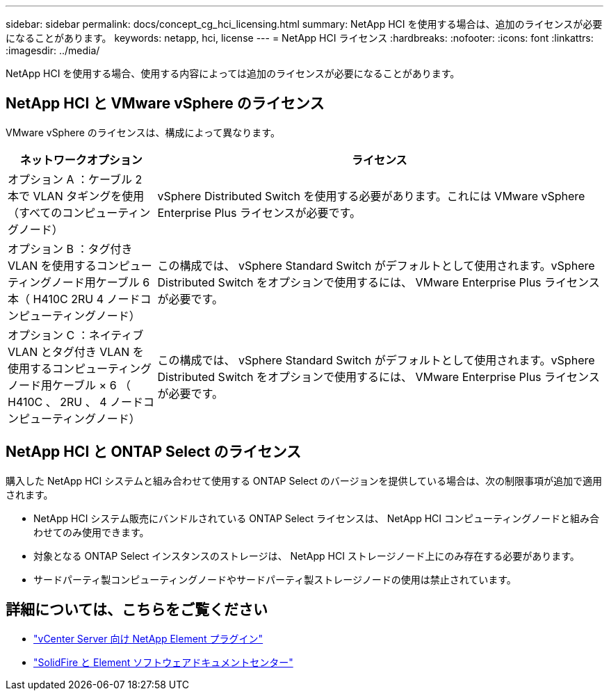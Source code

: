 ---
sidebar: sidebar 
permalink: docs/concept_cg_hci_licensing.html 
summary: NetApp HCI を使用する場合は、追加のライセンスが必要になることがあります。 
keywords: netapp, hci, license 
---
= NetApp HCI ライセンス
:hardbreaks:
:nofooter: 
:icons: font
:linkattrs: 
:imagesdir: ../media/


[role="lead"]
NetApp HCI を使用する場合、使用する内容によっては追加のライセンスが必要になることがあります。



== NetApp HCI と VMware vSphere のライセンス

VMware vSphere のライセンスは、構成によって異なります。

[cols="25,75"]
|===
| ネットワークオプション | ライセンス 


| オプション A ：ケーブル 2 本で VLAN タギングを使用（すべてのコンピューティングノード） | vSphere Distributed Switch を使用する必要があります。これには VMware vSphere Enterprise Plus ライセンスが必要です。 


| オプション B ：タグ付き VLAN を使用するコンピューティングノード用ケーブル 6 本（ H410C 2RU 4 ノードコンピューティングノード） | この構成では、 vSphere Standard Switch がデフォルトとして使用されます。vSphere Distributed Switch をオプションで使用するには、 VMware Enterprise Plus ライセンスが必要です。 


| オプション C ：ネイティブ VLAN とタグ付き VLAN を使用するコンピューティングノード用ケーブル × 6 （ H410C 、 2RU 、 4 ノードコンピューティングノード） | この構成では、 vSphere Standard Switch がデフォルトとして使用されます。vSphere Distributed Switch をオプションで使用するには、 VMware Enterprise Plus ライセンスが必要です。 
|===


== NetApp HCI と ONTAP Select のライセンス

購入した NetApp HCI システムと組み合わせて使用する ONTAP Select のバージョンを提供している場合は、次の制限事項が追加で適用されます。

* NetApp HCI システム販売にバンドルされている ONTAP Select ライセンスは、 NetApp HCI コンピューティングノードと組み合わせてのみ使用できます。
* 対象となる ONTAP Select インスタンスのストレージは、 NetApp HCI ストレージノード上にのみ存在する必要があります。
* サードパーティ製コンピューティングノードやサードパーティ製ストレージノードの使用は禁止されています。




== 詳細については、こちらをご覧ください

* https://docs.netapp.com/us-en/vcp/index.html["vCenter Server 向け NetApp Element プラグイン"^]
* http://docs.netapp.com/sfe-122/index.jsp["SolidFire と Element ソフトウェアドキュメントセンター"^]

